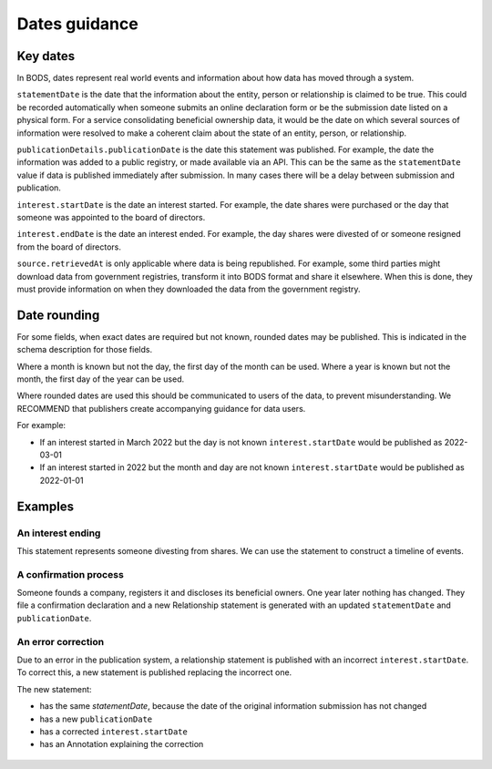 .. _guidance-dates:

Dates guidance 
==============

Key dates
---------

In BODS, dates represent real world events and information about how data has moved through a system. 

``statementDate`` is the date that the information about the entity, person or relationship is claimed to be true. This could be recorded automatically when someone submits an online declaration form or be the submission date listed on a physical form. For a service consolidating beneficial ownership data, it would be the date on which several sources of information were resolved to make a coherent claim about the state of an entity, person, or relationship.

``publicationDetails.publicationDate`` is the date this statement was published. For example, the date the information was added to a public registry, or made available via an API. This can be the same as the ``statementDate`` value if data is published immediately after submission. In many cases there will be a delay between submission and publication.	

``interest.startDate`` is the date an interest started. For example, the date shares were purchased or the day that someone was appointed to the board of directors.

``interest.endDate`` is the date an interest ended. For example, the day shares were divested of or someone resigned from the board of directors.

``source.retrievedAt`` is only applicable where data is being republished. For example, some third parties might download data from government registries, transform it into BODS format and share it elsewhere. When this is done, they must provide information on when they downloaded the data from the government registry. 

Date rounding
-------------

For some fields, when exact dates are required but not known, rounded dates may be published. This is indicated in the schema description for those fields. 

Where a month is known but not the day, the first day of the month can be used. Where a year is known but not the month, the first day of the year can be used. 

Where rounded dates are used this should be communicated to users of the data, to prevent misunderstanding. We RECOMMEND that publishers create accompanying guidance for data users.

For example:

* If an interest started in March 2022 but the day is not known ``interest.startDate`` would be published as 2022-03-01
* If an interest started in 2022 but the month and day are not known ``interest.startDate`` would be published as 2022-01-01 

Examples
--------

An interest ending
^^^^^^^^^^^^^^^^^^
This statement represents someone divesting from shares. We can use the statement to construct a timeline of events.

.. figure:: ../../_assets/dates-guidance1.svg
   :alt: A statement with statement date 2019-09-10, publication date 2021-09-13 and interest end date 2021-09-3. Next to the statement is a timeline showing the events - the relationship ending, the change being reported and the change being published. 
   :figwidth: 100%
   :align: center

   
A confirmation process 
^^^^^^^^^^^^^^^^^^^^^^

Someone founds a company, registers it and discloses its beneficial owners. One year later nothing has changed. They file a confirmation declaration and a new Relationship statement is generated with an updated ``statementDate`` and ``publicationDate``. 

.. figure:: ../../_assets/dates-guidance3.svg
   :alt: 2 statements showing the same interest start date and entity founding date. The statement date and publication date are one year apart. 
   :figwidth: 75%
   :align: center
   
An error correction
^^^^^^^^^^^^^^^^^^^

Due to an error in the publication system, a relationship statement is published with an incorrect ``interest.startDate``. To correct this, a new statement is published replacing the incorrect one. 

The new statement:

* has the same `statementDate`, because the date of the original information submission has not changed
* has a new ``publicationDate``
* has a corrected ``interest.startDate``
* has an Annotation explaining the correction

.. figure:: ../../_assets/dates-guidance4.svg
   :alt: 2 statements showing the same recordId and statementDate. The second statement has a different publication date, statementId and interest start date. The second statement has an annotation with motivation "correction" point towards the interest start date. 
   :figwidth: 75%
   :align: center





